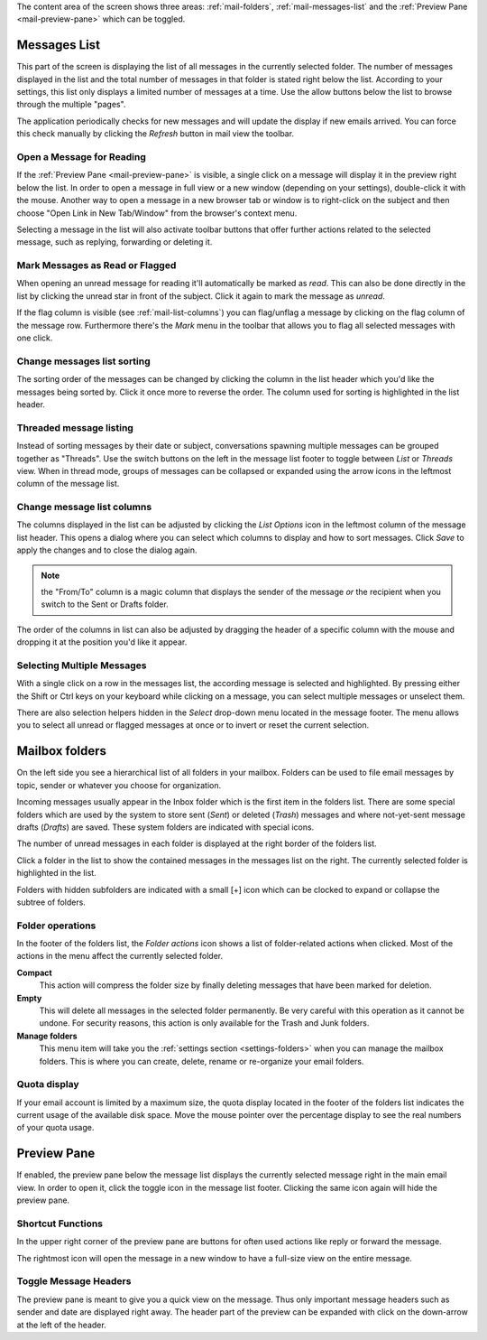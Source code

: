 The content area of the screen shows three areas: :ref:`mail-folders`, :ref:`mail-messages-list` and the
:ref:`Preview Pane <mail-preview-pane>` which can be toggled.


.. index:: Messages, List
.. _mail-messages-list:

Messages List
=============

This part of the screen is displaying the list of all messages in the currently selected folder.
The number of messages displayed in the list and the total number of messages in that folder is stated right below the list.
According to your settings, this list only displays a limited number of messages at a time. Use the allow buttons below the list
to browse through the multiple "pages".

The application periodically checks for new messages and will update the display if new emails arrived. You can force this check manually
by clicking the *Refresh* button in mail view the toolbar.


.. index:: Read

Open a Message for Reading
--------------------------
If the :ref:`Preview Pane <mail-preview-pane>` is visible, a single click on a message will display it in the preview
right below the list. In order to open a message in full view or a new window (depending on your settings), double-click it with the mouse.
Another way to open a message in a new browser tab or window is to right-click on the subject and then choose "Open Link in New Tab/Window"
from the browser's context menu.

Selecting a message in the list will also activate toolbar buttons that offer further actions related to the selected message,
such as replying, forwarding or deleting it.

.. index:: Unread, Flag

Mark Messages as Read or Flagged
--------------------------------
When opening an unread message for reading it'll automatically be marked as *read*. This can also be done directly in the list
by clicking the unread star in front of the subject. Click it again to mark the message as *unread*.

If the flag column is visible (see :ref:`mail-list-columns`) you can flag/unflag a message by clicking on the flag column of
the message row. Furthermore there's the *Mark* menu in the toolbar that allows you to flag all selected messages with one click.

.. index:: Sort

Change messages list sorting
----------------------------
The sorting order of the messages can be changed by clicking the column in the list header which you'd like the
messages being sorted by. Click it once more to reverse the order. The column used for sorting is highlighted in the list header.

.. index:: Threads
.. _mail-list-thread:

Threaded message listing
------------------------
Instead of sorting messages by their date or subject, conversations spawning multiple messages can be grouped together as "Threads".
Use the switch buttons on the left in the message list footer to toggle between *List* or *Threads* view. When in thread mode, groups
of messages can be collapsed or expanded using the arrow icons in the leftmost column of the message list.

.. image:: ../_static/_skin/listmode-switch.png


.. index:: Columns
.. _mail-list-columns:

Change message list columns
---------------------------
The columns displayed in the list can be adjusted by clicking the *List Options* icon in the leftmost column of the message list header.
This opens a dialog where you can select which columns to display and how to sort messages. Click *Save* to apply the changes and to
close the dialog again.

.. note::  the "From/To" column is a magic column that displays the sender of the message *or* the recipient when you switch
    to the Sent or Drafts folder.

The order of the columns in list can also be adjusted by dragging the header of a specific column with the mouse and dropping it at
the position you'd like it appear.

.. index:: Select
.. _mail-list-select:

Selecting Multiple Messages
---------------------------
With a single click on a row in the messages list, the according message is selected and highlighted. By pressing either the Shift or Ctrl
keys on your keyboard while clicking on a message, you can select multiple messages or unselect them.

There are also selection helpers hidden in the *Select* drop-down menu located in the message footer. The menu allows you to select all
unread or flagged messages at once or to invert or reset the current selection.


.. index:: Folders
.. _mail-folders:

Mailbox folders
===============
On the left side you see a hierarchical list of all folders in your mailbox.
Folders can be used to file email messages by topic, sender or whatever you choose
for organization.

Incoming messages usually appear in the Inbox folder which is the first item in the folders list.
There are some special folders which are used by the system to store sent (*Sent*) or deleted (*Trash*) messages
and where not-yet-sent message drafts (*Drafts*) are saved. These system folders are indicated with special icons.

The number of unread messages in each folder is displayed at the right border of the folders list.

Click a folder in the list to show the contained messages in the messages list on the right. The currently selected folder
is highlighted in the list.

Folders with hidden subfolders are indicated with a small [+] icon which can be clocked to expand or collapse the
subtree of folders.

.. index:: Compact, Empty

Folder operations
-----------------
In the footer of the folders list, the *Folder actions* icon shows a list of folder-related actions when clicked.
Most of the actions in the menu affect the currently selected folder.

**Compact**
  This action will compress the folder size by finally deleting messages that have been marked for deletion.

**Empty**
  This will delete all messages in the selected folder permanently. Be very careful with this operation as it cannot be
  undone. For security reasons, this action is only available for the Trash and Junk folders.

**Manage folders**
  This menu item will take you the :ref:`settings section <settings-folders>` when you can manage the mailbox folders.
  This is where you can create, delete, rename or re-organize your email folders.


.. index:: Quota

Quota display
-------------

If your email account is limited by a maximum size, the quota display located in the footer of the folders list
indicates the current usage of the available disk space. Move the mouse pointer over the percentage display
to see the real numbers of your quota usage.



.. index:: Preview
.. _mail-preview-pane:

Preview Pane
============
If enabled, the preview pane below the message list displays the currently selected message right in the main email view.
In order to open it, click the toggle icon |previewtoggle| in the message list footer. Clicking the same icon again will hide
the preview pane.

.. |previewtoggle| image:: ../../_static/_skin/preview-toggle.png

Shortcut Functions
------------------
In the upper right corner of the preview pane are buttons for often used actions like reply or forward the message.

The rightmost icon |button-extwin| will open the message in a new window to have a full-size view on the entire message.

.. |button-extwin| image:: ../../_static/_skin/button-extwin.png


Toggle Message Headers
----------------------

.. container:: image-right

  .. image:: ../_static/_skin/preview-headers.png

  The preview pane is meant to give you a quick view on the message. Thus only important message headers such as sender and date are displayed right away.
  The header part of the preview can be expanded with click on the down-arrow at the left of the header.

